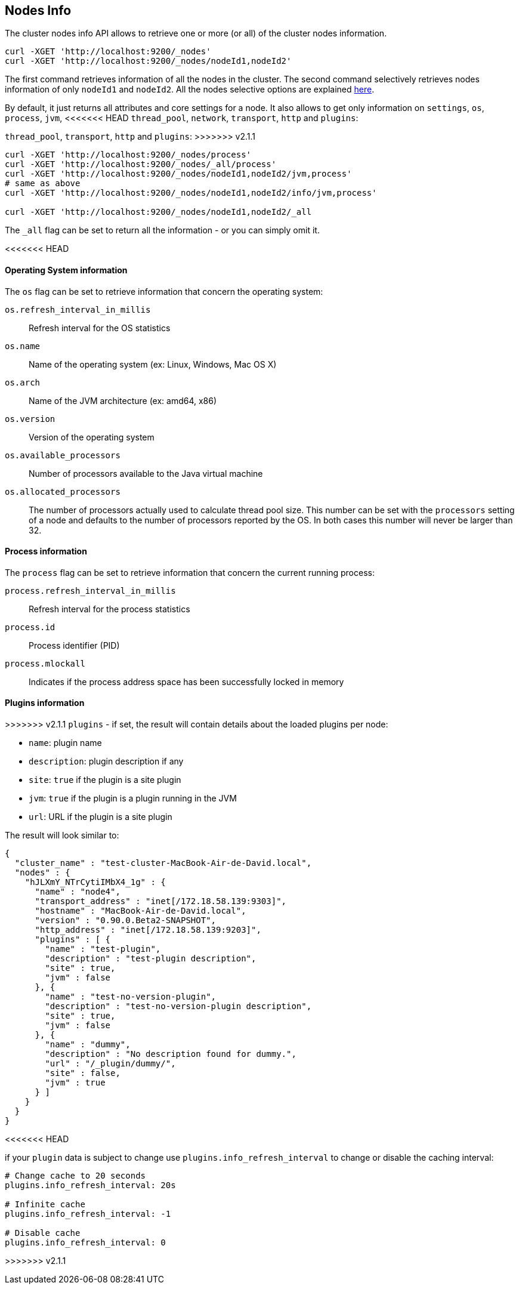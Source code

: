 [[cluster-nodes-info]]
== Nodes Info

The cluster nodes info API allows to retrieve one or more (or all) of
the cluster nodes information.

[source,js]
--------------------------------------------------
curl -XGET 'http://localhost:9200/_nodes'
curl -XGET 'http://localhost:9200/_nodes/nodeId1,nodeId2'
--------------------------------------------------

The first command retrieves information of all the nodes in the cluster.
The second command selectively retrieves nodes information of only
`nodeId1` and `nodeId2`. All the nodes selective options are explained
<<cluster-nodes,here>>.

By default, it just returns all attributes and core settings for a node.
It also allows to get only information on `settings`, `os`, `process`, `jvm`,
<<<<<<< HEAD
`thread_pool`, `network`, `transport`, `http` and `plugins`:
=======
`thread_pool`, `transport`, `http` and `plugins`:
>>>>>>> v2.1.1

[source,js]
--------------------------------------------------
curl -XGET 'http://localhost:9200/_nodes/process'
curl -XGET 'http://localhost:9200/_nodes/_all/process'
curl -XGET 'http://localhost:9200/_nodes/nodeId1,nodeId2/jvm,process'
# same as above
curl -XGET 'http://localhost:9200/_nodes/nodeId1,nodeId2/info/jvm,process'

curl -XGET 'http://localhost:9200/_nodes/nodeId1,nodeId2/_all
--------------------------------------------------

The `_all` flag can be set to return all the information - or you can simply omit it.

<<<<<<< HEAD
=======
[float]
[[os-info]]
==== Operating System information

The `os` flag can be set to retrieve information that concern
the operating system:

`os.refresh_interval_in_millis`::
	Refresh interval for the OS statistics

`os.name`::
	Name of the operating system (ex: Linux, Windows, Mac OS X)

`os.arch`::
	Name of the JVM architecture (ex: amd64, x86)

`os.version`::
	Version of the operating system

`os.available_processors`::
	Number of processors available to the Java virtual machine

`os.allocated_processors`::
    The number of processors actually used to calculate thread pool size. This number can be set
    with the `processors` setting of a node and defaults to the number of processors reported by the OS.
    In both cases this number will never be larger than 32.

[float]
[[process-info]]
==== Process information

The `process` flag can be set to retrieve information that concern
the current running process:

`process.refresh_interval_in_millis`::
	Refresh interval for the process statistics

`process.id`::
	Process identifier (PID)

`process.mlockall`::
	Indicates if the process address space has been successfully locked in memory

[float]
[[plugins-info]]
==== Plugins information

>>>>>>> v2.1.1
`plugins` - if set, the result will contain details about the loaded
plugins per node:

* `name`: plugin name
* `description`: plugin description if any
* `site`: `true` if the plugin is a site plugin
* `jvm`: `true` if the plugin is a plugin running in the JVM
* `url`: URL if the plugin is a site plugin

The result will look similar to:

[source,js]
--------------------------------------------------
{
  "cluster_name" : "test-cluster-MacBook-Air-de-David.local",
  "nodes" : {
    "hJLXmY_NTrCytiIMbX4_1g" : {
      "name" : "node4",
      "transport_address" : "inet[/172.18.58.139:9303]",
      "hostname" : "MacBook-Air-de-David.local",
      "version" : "0.90.0.Beta2-SNAPSHOT",
      "http_address" : "inet[/172.18.58.139:9203]",
      "plugins" : [ {
        "name" : "test-plugin",
        "description" : "test-plugin description",
        "site" : true,
        "jvm" : false
      }, {
        "name" : "test-no-version-plugin",
        "description" : "test-no-version-plugin description",
        "site" : true,
        "jvm" : false
      }, {
        "name" : "dummy",
        "description" : "No description found for dummy.",
        "url" : "/_plugin/dummy/",
        "site" : false,
        "jvm" : true
      } ]
    }
  }
}
--------------------------------------------------
<<<<<<< HEAD

if your `plugin` data is subject to change use
`plugins.info_refresh_interval` to change or disable the caching
interval:

[source,js]
--------------------------------------------------
# Change cache to 20 seconds
plugins.info_refresh_interval: 20s

# Infinite cache
plugins.info_refresh_interval: -1

# Disable cache
plugins.info_refresh_interval: 0
--------------------------------------------------
=======
>>>>>>> v2.1.1
